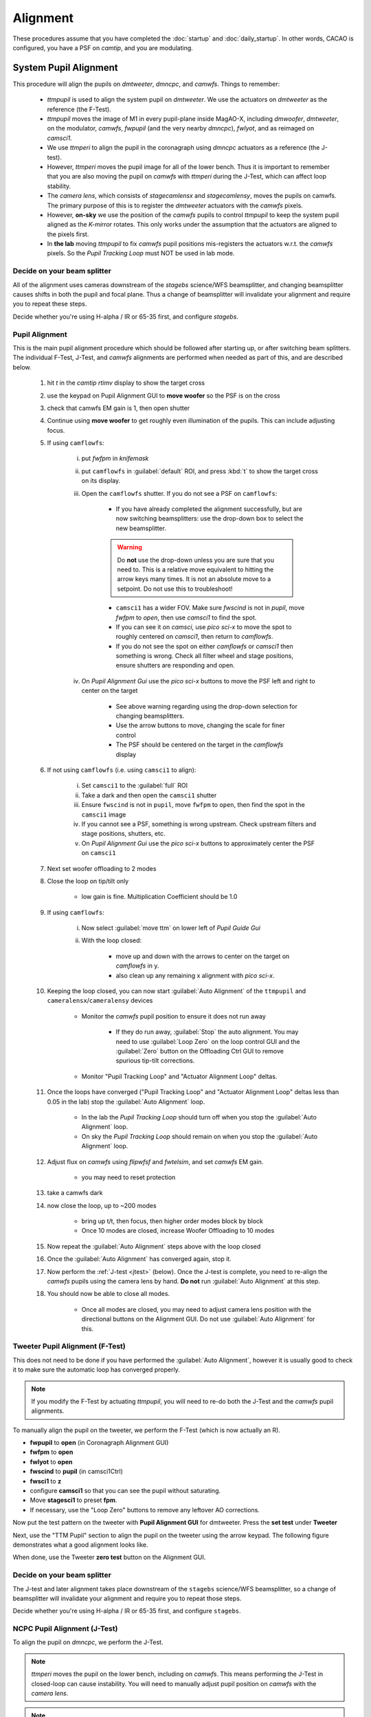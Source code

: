 Alignment
===================================

These procedures assume that you have completed the :doc:`startup` and :doc:`daily_startup`. In other words, CACAO is configured, you have a PSF
on `camtip`, and you are modulating.

System Pupil Alignment
-----------------------------------

This procedure will align the pupils on `dmtweeter`, `dmncpc`, and `camwfs`. Things to remember:

    - `ttmpupil` is used to align the system pupil on `dmtweeter`.  We use the actuators on `dmtweeter` as the reference (the F-Test).

    - `ttmpupil` moves the image of M1 in every pupil-plane inside MagAO-X, including `dmwoofer`, `dmtweeter`, on the modulator, `camwfs`, `fwpupil` (and the very nearby `dmncpc`), `fwlyot`, and as reimaged on `camsci1`.

    - We use `ttmperi` to align the pupil in the coronagraph using `dmncpc` actuators as a reference (the J-test).

    - However, `ttmperi` moves the pupil image for all of the lower bench.  Thus it is important to remember that you are also moving the pupil on `camwfs` with `ttmperi` during the J-Test, which can affect loop stability.

    - The *camera lens*, which consists of `stagecamlensx` and `stagecamlensy`, moves the pupils on camwfs.  The primary purpose of this is to register the `dmtweeter` actuators with the `camwfs` pixels.

    - However, **on-sky** we use the position of the `camwfs` pupils to control `ttmpupil` to keep the system pupil aligned as the *K-mirror* rotates.  This only works under the assumption that the actuators are aligned to the pixels first.

    - In **the lab** moving `ttmpupil` to fix `camwfs` pupil positions mis-registers the actuators w.r.t. the `camwfs` pixels. So the *Pupil Tracking Loop* must NOT be used in lab mode.


Decide on your beam splitter
~~~~~~~~~~~~~~~~~~~~~~~~~~~~

All of the alignment uses cameras downstream of the `stagebs` science/WFS beamsplitter, and changing beamsplitter causes shifts in both the pupil and focal plane.  Thus a change of beamsplitter will invalidate your alignment and require you to repeat these steps.

Decide whether you're using H-alpha / IR or 65-35 first, and configure `stagebs`.

Pupil Alignment
~~~~~~~~~~~~~~~~

This is the main pupil alignment procedure which should be followed after starting up, or after switching beam splitters.  The individual F-Test, J-Test, and `camwfs` alignments are performed when needed as part of this, and are described below.

    #. hit `t` in the `camtip` `rtimv` display to show the target cross

    #. use the keypad on Pupil Alignment GUI to **move woofer** so the PSF is on the cross

    #. check that camwfs EM gain is 1, then open shutter

    #. Continue using **move woofer** to get roughly even illumination of the pupils.  This can include adjusting focus.

    #. If using ``camflowfs``:

        i. put `fwfpm` in `knifemask`
        
        #. put ``camflowfs`` in :guilabel:`default` ROI, and press :kbd:`t` to show the target cross on its display.

        #. Open the ``camflowfs`` shutter. If you do not see a PSF on ``camflowfs``:

            - If you have already completed the alignment successfully, but are now switching beamsplitters: use the drop-down box to select the new beamsplitter.

            .. warning::
                Do **not** use the drop-down unless you are sure that you need to.  This is a relative move equivalent to hitting the arrow keys many times. It is not an absolute move to a setpoint. Do not use this to troubleshoot!

            - ``camsci1`` has a wider FOV.  Make sure `fwscind` is not in `pupil`, move `fwfpm` to `open`, then use `camsci1` to find the spot.

            - If you can see it on `camsci`, use `pico sci-x` to move the spot to roughly centered on `camsci1`, then return to `camflowfs`.

            - If you do not see the spot on either `camflowfs` or `camsci1` then something is wrong.  Check all filter wheel and stage positions, ensure shutters are responding and open.

        #. On *Pupil Alignment Gui* use the `pico sci-x` buttons to move the PSF left and right to center on the target

            - See above warning regarding using the drop-down selection for changing beamsplitters.

            - Use the arrow buttons to move, changing the scale for finer control

            - The PSF should be centered on the target in the `camflowfs` display

    #. If not using ``camflowfs`` (i.e. using ``camsci1`` to align):

        i. Set ``camsci1`` to the :guilabel:`full` ROI
        #. Take a dark and then open the ``camsci1`` shutter
        #. Ensure ``fwscind`` is not in ``pupil``, move ``fwfpm`` to ``open``, then find the spot in the ``camsci1`` image
        #. If you cannot see a PSF, something is wrong upstream. Check upstream filters and stage positions, shutters, etc.
        #. On *Pupil Alignment Gui* use the `pico sci-x` buttons to approximately center the PSF on ``camsci1``

    #. Next set woofer offloading to 2 modes

    #. Close the loop on tip/tilt only

        - low gain is fine.  Multiplication Coefficient should be 1.0

    #. If using ``camflowfs``:

        i. Now select :guilabel:`move ttm` on lower left of *Pupil Guide Gui*

        #. With the loop closed:

            - move up and down with the arrows to center on the target on `camflowfs` in y.
            - also clean up any remaining x alignment with `pico sci-x`.

    #. Keeping the loop closed, you can now start :guilabel:`Auto Alignment` of the ``ttmpupil`` and ``cameralensx``/``cameralensy`` devices

        - Monitor the `camwfs` pupil position to ensure it does not run away

            - If they do run away, :guilabel:`Stop` the auto alignment. You may need to use :guilabel:`Loop Zero` on the loop control GUI and the :guilabel:`Zero` button on the Offloading Ctrl GUI to remove spurious tip-tilt corrections.

        - Monitor "Pupil Tracking Loop" and "Actuator Alignment Loop" deltas.

    #. Once the loops have converged ("Pupil Tracking Loop" and "Actuator Alignment Loop" deltas less than 0.05 in the lab) stop the :guilabel:`Auto Alignment` loop.

        - In the lab the `Pupil Tracking Loop` should turn off when you stop the :guilabel:`Auto Alignment` loop.

        - On sky the `Pupil Tracking Loop` should remain on when you stop the :guilabel:`Auto Alignment` loop.

    #. Adjust flux on `camwfs` using `flipwfsf` and `fwtelsim`, and set `camwfs` EM gain.

        - you may need to reset protection

    #. take a camwfs dark

    #. now close the loop, up to ~200 modes

        - bring up t/t, then focus, then higher order modes block by block

        - Once 10 modes are closed, increase Woofer Offloading to 10 modes

    #. Now repeat the :guilabel:`Auto Alignment` steps above with the loop closed

    #. Once the :guilabel:`Auto Alignment` has converged again, stop it.

    #. Now perform the :ref:`J-test <jtest>` (below).  Once the J-test is complete, you need to re-align the `camwfs` pupils using the camera lens by hand.  **Do not** run :guilabel:`Auto Alignment` at this step.

    #. You should now be able to close all modes.

        - Once all modes are closed, you may need to adjust camera lens position with the directional buttons on the Alignment GUI. Do not use :guilabel:`Auto Alignment` for this.

Tweeter Pupil Alignment (F-Test)
~~~~~~~~~~~~~~~~~~~~~~~~~~~~~~~~~~~~

This does not need to be done if you have performed the :guilabel:`Auto Alignment`, however it is usually good to check it to make sure the automatic loop has converged properly.

.. note::
    If you modify the F-Test by actuating `ttmpupil`, you will need to re-do both the J-Test and the `camwfs` pupil alignments.

To manually align the pupil on the tweeter, we perform the F-Test (which is now actually an R).

* **fwpupil** to **open** (in Coronagraph Alignment GUI)

* **fwfpm** to **open**

* **fwlyot** to **open**

* **fwscind** to **pupil** (in camsci1Ctrl)

* **fwsci1** to **z**

* configure **camsci1** so that you can see the pupil without saturating.

* Move **stagesci1** to preset **fpm**.

* If necessary, use the "Loop Zero" buttons to remove any leftover AO corrections.

Now put the test pattern on the tweeter with **Pupil Alignment GUI** for dmtweeter.  Press the **set test** under **Tweeter**

Next, use the "TTM Pupil" section to align the pupil on the tweeter using the arrow keypad.
The following figure demonstrates what a good alignment looks like.

.. image:: f-test-good.png
    :width: 500
    :align: center

When done, use the Tweeter **zero test** button on the Alignment GUI.

Decide on your beam splitter
~~~~~~~~~~~~~~~~~~~~~~~~~~~~

The J-test and later alignment takes place downstream of the ``stagebs`` science/WFS beamsplitter, so a change of beamsplitter will invalidate your alignment and require you to repeat those steps.

Decide whether you're using H-alpha / IR or 65-35 first, and configure ``stagebs``.

.. _jtest:

NCPC Pupil Alignment (J-Test)
~~~~~~~~~~~~~~~~~~~~~~~~~~~~~~~~~~~~

To align the pupil on `dmncpc`, we perform the J-Test.

.. note::
     `ttmperi` moves the pupil on the lower bench, including on `camwfs`.  This means performing the J-Test in closed-loop can cause instability. You will need to manually adjust pupil position on `camwfs` with the *camera lens*.

.. note::
     The F-Test (above) also changes the J-Test. The J-Test should only be performed after the F-Test (or :guilabel:`Auto Alignment`) is complete.

The system should be configured for the F-test above (in particular, check that ``fwscind`` is in ``pupil``). Next,

* Move **stagesci1** to preset **jtest-telsim**.

* Put the test pattern on the `dmncpc`` with the "Set Test" button next to "NCPC" on the **Pupil Alignment GUI**.

* Press the **set test** under **NCPC**

Next, use the arrow buttons below :guilabel:`TTM Peri` to align the pupil on the NCPC DM.
The following figure demonstrates what a good alignment looks like.

.. image::j-test_align.png

    :width: 500
    :align: center

* Clear the J-test with the "zero test" button on the **Pupil Alignment GUI**

* Return `stagesci1` to the `fpm` position

Post-J-test Pyramid Pupil Alignment
^^^^^^^^^^^^^^^^^^^^^^^^^^^^^^^^^^^

If you have performed the :guilabel:`Auto Alignment` this only needs to be done after performing the J-test.

* Check the offsets under :guilabel:`Pupil Tracking Loop` in the **Pupil Alignment GUI**

* Using the directional buttons under the "Camera Lens" section to move the pupil images on camwfs until the x and y displacements are less than 0.05 pixels in the lab (0.1 pixels on-sky).

.. warning::

    The "pupil tracking loop" is not used in lab mode, only on-sky.

Focal Plane and Coronagraph Alignment
-------------------------------------

Bump-Mask Alignment
~~~~~~~~~~~~~~~~~~~

From the **camsci1** gui, set

    * **fwscind** to **pupil**
    * **stagesci1** to **jtest-telsim**

With the camsci1 shutter **open**, take a new dark. This will serve as the reference for alignment.

In the coronagraph alignment GUI: set **fwpupil** to **bump-mask**.

The camsci1 viewer will show the difference image, making it easier to align with the (now obscured) spider arms of the pupil.

Use the "Pupil Plane" directional buttons on the coronagraph alignment GUI to align the mask to the pupil.

.. image:: figures/bump_mask_alignment.png
   :width: 500
   :align: center

Once the bump mask is aligned, change **fwscind** back to whatever you had before switching to pupil imaging mode.

Remember to close the shutter on camsci1 and **take a new dark**.

.. _fdpr2:

Focus Diversity Phase Retrieval (FDPR)
~~~~~~~~~~~~~~~~~~~~~~~~~~~~~~~~~~~~~~

To further improve PSF quality, run focus diversity phase retrieval (FDPR) on camsci1 to derive a new non-common-path correction DM shape.

There are multiple ways to configure the algorithm (see :doc:`./software/utils/fdpr`), but we most commonly use the `CH4-875` filter in camsci1 to compute a correction applied to `dmncpc`.

    #. Configure fwsci1 with the narrow-band methane filter `CH4-875`
    #. Place stagesci1 at preset `fpm`
    #. Define a :term:`ROI` centered on the core of the PSF of size 369x369
    #. Adjust exposure times as needed to have plenty (25000--30000) of counts in the peak of the PSF
    #. Close the shutter and take new darks. (Then open the shutter.)
    #. Open a terminal on ICC
    #. `export OPENBLAS_NUM_THREADS=1` to avoid bogging down ICC with the process (TODO: make this automatic)
    #. Run the FDPR process with: `fdpr2_close_loop fdpr2_dmncpc_camsci1_CH4`
    #. Save the flat with `dm_save_flat ncpc -d fdpr`
    #. On `dmncpc` zero all channels, then select the new flat in the drop down and apply it.
